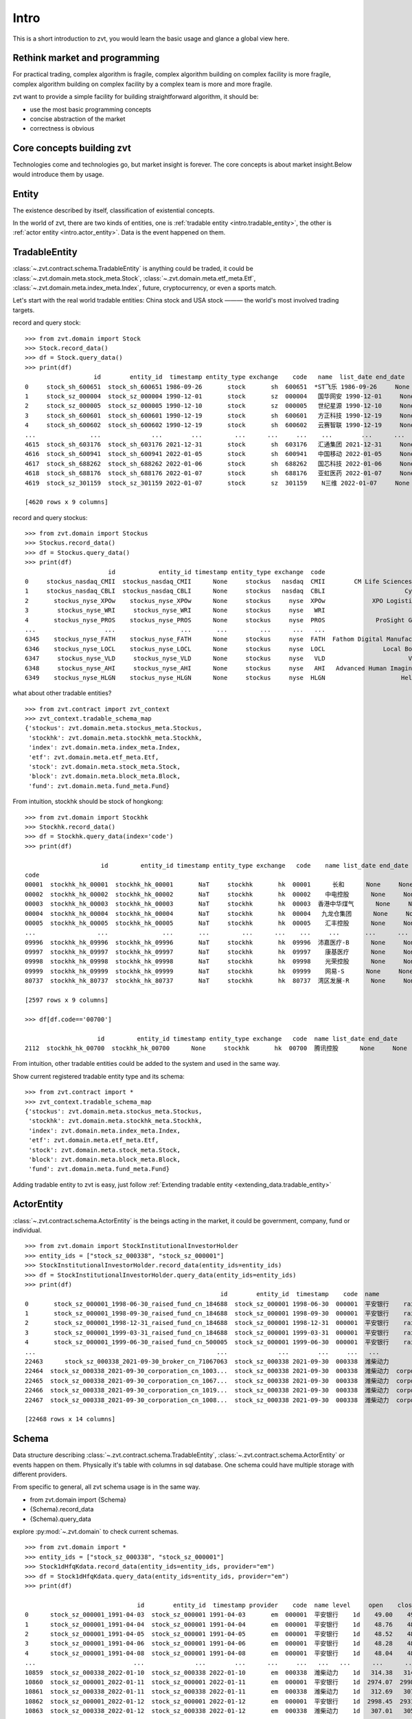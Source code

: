 ====================
Intro
====================
This is a short introduction to zvt, you would learn the basic usage and
glance a global view here.


Rethink market and programming
------------------------------
For practical trading, complex algorithm is fragile, complex algorithm building
on complex facility is more fragile, complex algorithm building on complex
facility by a complex team is more and more fragile.

zvt want to provide a simple facility for building straightforward algorithm, it
should be:

* use the most basic programming concepts
* concise abstraction of the market
* correctness is obvious

Core concepts building zvt
------------------------------
Technologies come and technologies go, but market insight is forever.
The core concepts is about market insight.Below would introduce them by usage.

Entity
------------------------------
The existence described by itself, classification of existential concepts.

In the world of zvt, there are two kinds of entities, one is :ref:`tradable entity <intro.tradable_entity>`,
the other is :ref:`actor entity <intro.actor_entity>`. Data is the event happened on them.

.. _intro.tradable_entity:

TradableEntity
------------------------------
:class:`~.zvt.contract.schema.TradableEntity` is anything could be traded, it could be :class:`~.zvt.domain.meta.stock_meta.Stock`,
:class:`~.zvt.domain.meta.etf_meta.Etf`, :class:`~.zvt.domain.meta.index_meta.Index`, future, cryptocurrency, or even a sports match.

Let's start with the real world tradable entities: China stock and USA stock ——— the world's most involved trading targets.

record and query stock:
::

    >>> from zvt.domain import Stock
    >>> Stock.record_data()
    >>> df = Stock.query_data()
    >>> print(df)
                       id        entity_id  timestamp entity_type exchange    code   name  list_date end_date
    0     stock_sh_600651  stock_sh_600651 1986-09-26       stock       sh  600651  *ST飞乐 1986-09-26     None
    1     stock_sz_000004  stock_sz_000004 1990-12-01       stock       sz  000004   国华网安 1990-12-01     None
    2     stock_sz_000005  stock_sz_000005 1990-12-10       stock       sz  000005   世纪星源 1990-12-10     None
    3     stock_sh_600601  stock_sh_600601 1990-12-19       stock       sh  600601   方正科技 1990-12-19     None
    4     stock_sh_600602  stock_sh_600602 1990-12-19       stock       sh  600602   云赛智联 1990-12-19     None
    ...               ...              ...        ...         ...      ...     ...    ...        ...      ...
    4615  stock_sh_603176  stock_sh_603176 2021-12-31       stock       sh  603176   汇通集团 2021-12-31     None
    4616  stock_sh_600941  stock_sh_600941 2022-01-05       stock       sh  600941   中国移动 2022-01-05     None
    4617  stock_sh_688262  stock_sh_688262 2022-01-06       stock       sh  688262   国芯科技 2022-01-06     None
    4618  stock_sh_688176  stock_sh_688176 2022-01-07       stock       sh  688176   亚虹医药 2022-01-07     None
    4619  stock_sz_301159  stock_sz_301159 2022-01-07       stock       sz  301159    N三维 2022-01-07     None

    [4620 rows x 9 columns]

record and query stockus:
::

    >>> from zvt.domain import Stockus
    >>> Stockus.record_data()
    >>> df = Stockus.query_data()
    >>> print(df)
                           id            entity_id timestamp entity_type exchange  code                             name list_date end_date
    0     stockus_nasdaq_CMII  stockus_nasdaq_CMII      None     stockus   nasdaq  CMII        CM Life Sciences II Inc-A      None     None
    1     stockus_nasdaq_CBLI  stockus_nasdaq_CBLI      None     stockus   nasdaq  CBLI                      Cytocom Inc      None     None
    2       stockus_nyse_XPOw    stockus_nyse_XPOw      None     stockus     nyse  XPOw             XPO Logistics Inc WI      None     None
    3        stockus_nyse_WRI     stockus_nyse_WRI      None     stockus     nyse   WRI                        魏因加滕房地产投资      None     None
    4       stockus_nyse_PROS    stockus_nyse_PROS      None     stockus     nyse  PROS              ProSight Global Inc      None     None
    ...                   ...                  ...       ...         ...      ...   ...                              ...       ...      ...
    6345    stockus_nyse_FATH    stockus_nyse_FATH      None     stockus     nyse  FATH  Fathom Digital Manufacturing Co      None     None
    6346    stockus_nyse_LOCL    stockus_nyse_LOCL      None     stockus     nyse  LOCL                Local Bounti Corp      None     None
    6347     stockus_nyse_VLD     stockus_nyse_VLD      None     stockus     nyse   VLD                       Velo3D Inc      None     None
    6348     stockus_nyse_AHI     stockus_nyse_AHI      None     stockus     nyse   AHI   Advanced Human Imaging Ltd ADR      None     None
    6349    stockus_nyse_HLGN    stockus_nyse_HLGN      None     stockus     nyse  HLGN                     Heliogen Inc      None     None

what about other tradable entities?
::

    >>> from zvt.contract import zvt_context
    >>> zvt_context.tradable_schema_map
    {'stockus': zvt.domain.meta.stockus_meta.Stockus,
     'stockhk': zvt.domain.meta.stockhk_meta.Stockhk,
     'index': zvt.domain.meta.index_meta.Index,
     'etf': zvt.domain.meta.etf_meta.Etf,
     'stock': zvt.domain.meta.stock_meta.Stock,
     'block': zvt.domain.meta.block_meta.Block,
     'fund': zvt.domain.meta.fund_meta.Fund}

From intuition, stockhk should be stock of hongkong:
::

    >>> from zvt.domain import Stockhk
    >>> Stockhk.record_data()
    >>> df = Stockhk.query_data(index='code')
    >>> print(df)

                         id         entity_id timestamp entity_type exchange   code    name list_date end_date
    code
    00001  stockhk_hk_00001  stockhk_hk_00001       NaT     stockhk       hk  00001      长和      None     None
    00002  stockhk_hk_00002  stockhk_hk_00002       NaT     stockhk       hk  00002    中电控股      None     None
    00003  stockhk_hk_00003  stockhk_hk_00003       NaT     stockhk       hk  00003  香港中华煤气      None     None
    00004  stockhk_hk_00004  stockhk_hk_00004       NaT     stockhk       hk  00004   九龙仓集团      None     None
    00005  stockhk_hk_00005  stockhk_hk_00005       NaT     stockhk       hk  00005    汇丰控股      None     None
    ...                 ...               ...       ...         ...      ...    ...     ...       ...      ...
    09996  stockhk_hk_09996  stockhk_hk_09996       NaT     stockhk       hk  09996  沛嘉医疗-B      None     None
    09997  stockhk_hk_09997  stockhk_hk_09997       NaT     stockhk       hk  09997    康基医疗      None     None
    09998  stockhk_hk_09998  stockhk_hk_09998       NaT     stockhk       hk  09998    光荣控股      None     None
    09999  stockhk_hk_09999  stockhk_hk_09999       NaT     stockhk       hk  09999    网易-S      None     None
    80737  stockhk_hk_80737  stockhk_hk_80737       NaT     stockhk       hk  80737  湾区发展-R      None     None

    [2597 rows x 9 columns]

    >>> df[df.code=='00700']

                        id         entity_id timestamp entity_type exchange   code  name list_date end_date
    2112  stockhk_hk_00700  stockhk_hk_00700      None     stockhk       hk  00700  腾讯控股      None     None

From intuition, other tradable entities could be added to the system and used in the same way.

Show current registered tradable entity type and its schema:
::

    >>> from zvt.contract import *
    >>> zvt_context.tradable_schema_map
    {'stockus': zvt.domain.meta.stockus_meta.Stockus,
     'stockhk': zvt.domain.meta.stockhk_meta.Stockhk,
     'index': zvt.domain.meta.index_meta.Index,
     'etf': zvt.domain.meta.etf_meta.Etf,
     'stock': zvt.domain.meta.stock_meta.Stock,
     'block': zvt.domain.meta.block_meta.Block,
     'fund': zvt.domain.meta.fund_meta.Fund}

Adding tradable entity to zvt is easy, just follow :ref:`Extending tradable entity <extending_data.tradable_entity>`

.. _intro.actor_entity:

ActorEntity
------------------------------
:class:`~.zvt.contract.schema.ActorEntity` is the beings acting in the market, it could be government,
company, fund or individual.

::

    >>> from zvt.domain import StockInstitutionalInvestorHolder
    >>> entity_ids = ["stock_sz_000338", "stock_sz_000001"]
    >>> StockInstitutionalInvestorHolder.record_data(entity_ids=entity_ids)
    >>> df = StockInstitutionalInvestorHolder.query_data(entity_ids=entity_ids)
    >>> print(df)
                                                          id        entity_id  timestamp    code  name                 actor_id   actor_type actor_code         actor_name report_period report_date  holding_numbers  holding_ratio  holding_values
    0       stock_sz_000001_1998-06-30_raised_fund_cn_184688  stock_sz_000001 1998-06-30  000001  平安银行    raised_fund_cn_184688  raised_fund     184688               基金开元     half_year  1998-06-30     1.896697e+06       0.001771    3.269906e+07
    1       stock_sz_000001_1998-09-30_raised_fund_cn_184688  stock_sz_000001 1998-09-30  000001  平安银行    raised_fund_cn_184688  raised_fund     184688               基金开元       season3  1998-09-30     2.634093e+06       0.002460    4.151331e+07
    2       stock_sz_000001_1998-12-31_raised_fund_cn_184688  stock_sz_000001 1998-12-31  000001  平安银行    raised_fund_cn_184688  raised_fund     184688               基金开元          year  1998-12-31     2.673900e+06       0.002497    3.992133e+07
    3       stock_sz_000001_1999-03-31_raised_fund_cn_184688  stock_sz_000001 1999-03-31  000001  平安银行    raised_fund_cn_184688  raised_fund     184688               基金开元       season1  1999-03-31     2.378977e+06       0.002221    3.256820e+07
    4       stock_sz_000001_1999-06-30_raised_fund_cn_500005  stock_sz_000001 1999-06-30  000001  平安银行    raised_fund_cn_500005  raised_fund     500005               基金汉盛     half_year  1999-06-30     4.989611e+06       0.004659    1.386613e+08
    ...                                                  ...              ...        ...     ...   ...                      ...          ...        ...                ...           ...         ...              ...            ...             ...
    22463      stock_sz_000338_2021-09-30_broker_cn_71067063  stock_sz_000338 2021-09-30  000338  潍柴动力       broker_cn_71067063       broker   71067063          东方红信和添安4号       season3  2021-09-30     5.000000e+04       0.000012    8.580000e+05
    22464  stock_sz_000338_2021-09-30_corporation_cn_1003...  stock_sz_000338 2021-09-30  000338  潍柴动力  corporation_cn_10030838  corporation   10030838         潍柴控股集团有限公司       season3  2021-09-30     1.422551e+09       0.018071    2.441097e+10
    22465  stock_sz_000338_2021-09-30_corporation_cn_1067...  stock_sz_000338 2021-09-30  000338  潍柴动力  corporation_cn_10671586  corporation   10671586         香港中央结算有限公司       season3  2021-09-30     4.992710e+08       0.117713    8.567490e+09
    22466  stock_sz_000338_2021-09-30_corporation_cn_1019...  stock_sz_000338 2021-09-30  000338  潍柴动力  corporation_cn_10196008  corporation   10196008       中国证券金融股份有限公司       season3  2021-09-30     1.636089e+08       0.038574    2.807529e+09
    22467  stock_sz_000338_2021-09-30_corporation_cn_1008...  stock_sz_000338 2021-09-30  000338  潍柴动力  corporation_cn_10086358  corporation   10086358  奥地利IVM技术咨询维也纳有限公司       season3  2021-09-30     1.139387e+08       0.026863    1.955188e+09

    [22468 rows x 14 columns]

Schema
------------------------------
Data structure describing :class:`~.zvt.contract.schema.TradableEntity`, :class:`~.zvt.contract.schema.ActorEntity` or events happen on them.
Physically it's table with columns in sql database. One schema could have multiple storage
with different providers.

.. _intro.schema_usage:

From specific to general, all zvt schema usage is in the same way.

* from zvt.domain import {Schema}
* {Schema}.record_data
* {Schema}.query_data

explore :py:mod:`~.zvt.domain` to check current schemas.

::

    >>> from zvt.domain import *
    >>> entity_ids = ["stock_sz_000338", "stock_sz_000001"]
    >>> Stock1dHfqKdata.record_data(entity_ids=entity_ids, provider="em")
    >>> df = Stock1dHfqKdata.query_data(entity_ids=entity_ids, provider="em")
    >>> print(df)

                                   id        entity_id  timestamp provider    code  name level     open    close     high      low     volume      turnover  change_pct  turnover_rate
    0      stock_sz_000001_1991-04-03  stock_sz_000001 1991-04-03       em  000001  平安银行    1d    49.00    49.00    49.00    49.00        1.0  5.000000e+03      0.2250         0.0000
    1      stock_sz_000001_1991-04-04  stock_sz_000001 1991-04-04       em  000001  平安银行    1d    48.76    48.76    48.76    48.76        3.0  1.500000e+04     -0.0049         0.0000
    2      stock_sz_000001_1991-04-05  stock_sz_000001 1991-04-05       em  000001  平安银行    1d    48.52    48.52    48.52    48.52        2.0  1.000000e+04     -0.0049         0.0000
    3      stock_sz_000001_1991-04-06  stock_sz_000001 1991-04-06       em  000001  平安银行    1d    48.28    48.28    48.28    48.28        7.0  3.400000e+04     -0.0049         0.0000
    4      stock_sz_000001_1991-04-08  stock_sz_000001 1991-04-08       em  000001  平安银行    1d    48.04    48.04    48.04    48.04        2.0  1.000000e+04     -0.0050         0.0000
    ...                           ...              ...        ...      ...     ...   ...   ...      ...      ...      ...      ...        ...           ...         ...            ...
    10859  stock_sz_000338_2022-01-10  stock_sz_000338 2022-01-10       em  000338  潍柴动力    1d   314.38   314.38   320.37   312.69   956271.0  1.735153e+09      0.0149         0.0190
    10860  stock_sz_000001_2022-01-11  stock_sz_000001 2022-01-11       em  000001  平安银行    1d  2974.07  2998.45  3019.58  2954.57  1581999.0  2.752485e+09      0.0121         0.0082
    10861  stock_sz_000338_2022-01-11  stock_sz_000338 2022-01-11       em  000338  潍柴动力    1d   312.69   307.01   314.23   306.70   812187.0  1.444640e+09     -0.0234         0.0161
    10862  stock_sz_000001_2022-01-12  stock_sz_000001 2022-01-12       em  000001  平安银行    1d  2998.45  2931.82  3004.95  2915.56  1502164.0  2.561266e+09     -0.0222         0.0077
    10863  stock_sz_000338_2022-01-12  stock_sz_000338 2022-01-12       em  000338  潍柴动力    1d   307.01   305.78   309.62   302.86   882165.0  1.542044e+09     -0.0040         0.0175

    [10864 rows x 15 columns]

The data of the schema is recorded in local database by default and could be updated incrementally.

Find them in this way:

::

    {Schema}.get_storages()

e.g.

::

    >>> Stock1dHfqKdata.get_storages()
    [Engine(sqlite:////Users/foolcage/zvt-home/data/joinquant_stock_1d_hfq_kdata.db?check_same_thread=False),
     Engine(sqlite:////Users/foolcage/zvt-home/data/em_stock_1d_hfq_kdata.db?check_same_thread=False)]

IntervalLevel
------------------------------
:class:`~.zvt.contract.IntervalLevel` is repeated fixed time interval, e.g, 5m, 1d.
It's used in OHLC data for describing time window.

::

    >>> from zvt.contract import *
    >>> for level in IntervalLevel:
    >>>     print(level.value)
    tick
    1m
    5m
    15m
    30m
    1h
    4h
    1d
    1wk
    1mon

Kdata(Quote, OHLC)
------------------------------
the candlestick data with OHLC.

the :class:`~.zvt.contract.schema.TradableEntity` quote schema name follows below rules:

::

    {entity_shema}{level}{adjust_type}Kdata

* entity_schema

TradableEntity class，e.g. Stock,Stockus.

* level

IntervalLevel value, e.g. 1d,1wk.

* adjust type

pre adjusted(qfq), post adjusted(hfq), or not adjusted(bfq).

::

    >>> for adjust_type in AdjustType:
    >>>     print(adjust_type.value)

.. note:
    In order to be compatible with historical data, the qfq is an exception, {adjust_type} is left empty

The pre defined kdata schema could be found in :py:mod:`~.zvt.domain.quotes`, it's seperated by
entity_schema, level, and adjust type.

e.g. Stock1dHfqKdata means China Stock daily hfq quotes.

::

    >>> from zvt.domain import Stock1dHfqKdata
    >>> Stock1dHfqKdata.record_data(code='000338', provider='em')
    >>> df = Stock1dHfqKdata.query_data(code='000338', provider='em')
    >>> print(df)

                                  id        entity_id  timestamp provider    code  name level    open   close    high     low     volume      turnover  change_pct  turnover_rate
    0     stock_sz_000338_2007-04-30  stock_sz_000338 2007-04-30     None  000338  潍柴动力    1d   70.00   64.93   71.00   62.88   207375.0  1.365189e+09      2.1720         0.1182
    1     stock_sz_000338_2007-05-08  stock_sz_000338 2007-05-08     None  000338  潍柴动力    1d   66.60   64.00   68.00   62.88    86299.0  5.563198e+08     -0.0143         0.0492
    2     stock_sz_000338_2007-05-09  stock_sz_000338 2007-05-09     None  000338  潍柴动力    1d   63.32   62.00   63.88   59.60    93823.0  5.782065e+08     -0.0313         0.0535
    3     stock_sz_000338_2007-05-10  stock_sz_000338 2007-05-10     None  000338  潍柴动力    1d   61.50   62.49   64.48   61.01    47720.0  2.999226e+08      0.0079         0.0272
    4     stock_sz_000338_2007-05-11  stock_sz_000338 2007-05-11     None  000338  潍柴动力    1d   61.90   60.65   61.90   59.70    39273.0  2.373126e+08     -0.0294         0.0224
    ...                          ...              ...        ...      ...     ...   ...   ...     ...     ...     ...     ...        ...           ...         ...            ...
    3426  stock_sz_000338_2021-08-27  stock_sz_000338 2021-08-27     None  000338  潍柴动力    1d  331.97  345.95  345.95  329.82  1688497.0  3.370241e+09      0.0540         0.0398
    3427  stock_sz_000338_2021-08-30  stock_sz_000338 2021-08-30     None  000338  潍柴动力    1d  345.95  342.72  346.10  337.96  1187601.0  2.377957e+09     -0.0093         0.0280
    3428  stock_sz_000338_2021-08-31  stock_sz_000338 2021-08-31     None  000338  潍柴动力    1d  344.41  342.41  351.02  336.73  1143985.0  2.295195e+09     -0.0009         0.0270
    3429  stock_sz_000338_2021-09-01  stock_sz_000338 2021-09-01     None  000338  潍柴动力    1d  341.03  336.42  341.03  328.28  1218697.0  2.383841e+09     -0.0175         0.0287
    3430  stock_sz_000338_2021-09-02  stock_sz_000338 2021-09-02     None  000338  潍柴动力    1d  336.88  339.03  340.88  329.67  1023545.0  2.012006e+09      0.0078         0.0241

    [3431 rows x 15 columns]

FinanceFactor
------------------------------
The usage is same as other entity events.

::

    >>> from zvt.domain import FinanceFactor
    >>> FinanceFactor.record_data(code='000338')
    >>> FinanceFactor.query_data(code='000338',columns=FinanceFactor.important_cols(),index='timestamp')

                basic_eps  total_op_income    net_profit  op_income_growth_yoy  net_profit_growth_yoy     roe    rota  gross_profit_margin  net_margin  timestamp
    timestamp
    2002-12-31        NaN     1.962000e+07  2.471000e+06                   NaN                    NaN     NaN     NaN               0.2068      0.1259 2002-12-31
    2003-12-31       1.27     3.574000e+09  2.739000e+08              181.2022               109.8778  0.7729  0.1783               0.2551      0.0766 2003-12-31
    2004-12-31       1.75     6.188000e+09  5.369000e+08                0.7313                 0.9598  0.3245  0.1474               0.2489      0.0868 2004-12-31
    2005-12-31       0.93     5.283000e+09  3.065000e+08               -0.1463                -0.4291  0.1327  0.0603               0.2252      0.0583 2005-12-31
    2006-03-31       0.33     1.859000e+09  1.079000e+08                   NaN                    NaN     NaN     NaN                  NaN      0.0598 2006-03-31
    ...               ...              ...           ...                   ...                    ...     ...     ...                  ...         ...        ...
    2020-08-28       0.59     9.449000e+10  4.680000e+09                0.0400                -0.1148  0.0983  0.0229               0.1958      0.0603 2020-08-28
    2020-10-31       0.90     1.474000e+11  7.106000e+09                0.1632                 0.0067  0.1502  0.0347               0.1949      0.0590 2020-10-31
    2021-03-31       1.16     1.975000e+11  9.207000e+09                0.1327                 0.0112  0.1919  0.0444               0.1931      0.0571 2021-03-31
    2021-04-30       0.42     6.547000e+10  3.344000e+09                0.6788                 0.6197  0.0622  0.0158               0.1916      0.0667 2021-04-30
    2021-08-31       0.80     1.264000e+11  6.432000e+09                0.3375                 0.3742  0.1125  0.0287               0.1884      0.0653 2021-08-31

    [66 rows x 10 columns]

Three financial tables

::

    >>> BalanceSheet.record_data(code='000338')
    >>> IncomeStatement.record_data(code='000338')
    >>> CashFlowStatement.record_data(code='000338')

.. note::
    Just remember, all :ref:`schema usage <intro.schema_usage>` is in the same way.

Normal data
------------------------------
the pandas dataframe with multiple index which level 0 named entity_id and level 1 named timestamp:

===============                 ==========        =====   =====   =====   =====
entity_id                       timestamp         col1    col2    col3    col4
===============                 ==========        =====   =====   =====   =====
stock_sz_000338                 2020-05-05        1.2     0.5     0.3     a
...                             2020-05-06        1.0     0.7     0.2     b
stock_sz_000778                 2020-05-05        1.2     0.5     0.3     a
...                             2020-05-06        1.0     0.7     0.2     b
===============                 ==========        =====   =====   =====   =====

This data structure is used heavily in zvt computing, you should be familiar with it.
`Pandas multiple index guide <https://pandas.pydata.org/pandas-docs/stable/user_guide/advanced.html#>`_ is
a good start.

Query data returning normal data in this way:

::

    {Schema}.query_data(index=["entity_id, timestamp"])

e.g.

::

    >>> from zvt.domain import *
    >>> entity_ids = ["stock_sz_000338", "stock_sz_000001"]
    >>> Stock1dHfqKdata.record_data(entity_ids=entity_ids, provider="em")
    >>> df = Stock1dHfqKdata.query_data(entity_ids=entity_ids, provider="em", index=["entity_id", "timestamp"])
    >>> print(df)

                                                        id        entity_id  timestamp provider    code  name level    open   close    high     low    volume      turnover  change_pct  turnover_rate
    entity_id       timestamp
    stock_sz_000001 1991-04-03  stock_sz_000001_1991-04-03  stock_sz_000001 1991-04-03       em  000001  平安银行    1d   49.00   49.00   49.00   49.00       1.0  5.000000e+03      0.2250         0.0000
                    1991-04-04  stock_sz_000001_1991-04-04  stock_sz_000001 1991-04-04       em  000001  平安银行    1d   48.76   48.76   48.76   48.76       3.0  1.500000e+04     -0.0049         0.0000
                    1991-04-05  stock_sz_000001_1991-04-05  stock_sz_000001 1991-04-05       em  000001  平安银行    1d   48.52   48.52   48.52   48.52       2.0  1.000000e+04     -0.0049         0.0000
                    1991-04-06  stock_sz_000001_1991-04-06  stock_sz_000001 1991-04-06       em  000001  平安银行    1d   48.28   48.28   48.28   48.28       7.0  3.400000e+04     -0.0049         0.0000
                    1991-04-08  stock_sz_000001_1991-04-08  stock_sz_000001 1991-04-08       em  000001  平安银行    1d   48.04   48.04   48.04   48.04       2.0  1.000000e+04     -0.0050         0.0000
    ...                                                ...              ...        ...      ...     ...   ...   ...     ...     ...     ...     ...       ...           ...         ...            ...
    stock_sz_000338 2022-01-17  stock_sz_000338_2022-01-17  stock_sz_000338 2022-01-17       em  000338  潍柴动力    1d  296.26  297.64  298.71  293.49  504866.0  8.546921e+08      0.0026         0.0100
                    2022-01-18  stock_sz_000338_2022-01-18  stock_sz_000338 2022-01-18       em  000338  潍柴动力    1d  298.10  300.87  302.71  296.10  622455.0  1.064735e+09      0.0109         0.0124
                    2022-01-19  stock_sz_000338_2022-01-19  stock_sz_000338 2022-01-19       em  000338  潍柴动力    1d  299.64  299.48  304.24  298.56  610096.0  1.049195e+09     -0.0046         0.0121
                    2022-01-20  stock_sz_000338_2022-01-20  stock_sz_000338 2022-01-20       em  000338  潍柴动力    1d  298.10  294.87  299.18  290.11  812949.0  1.361764e+09     -0.0154         0.0161
                    2022-01-21  stock_sz_000338_2022-01-21  stock_sz_000338 2022-01-21       em  000338  潍柴动力    1d  292.72  287.04  293.34  284.58  754156.0  1.234360e+09     -0.0266         0.0150

    [10878 rows x 15 columns]


Factor
------------------------------
:class:`~.zvt.contract.factor.Factor` is an computing facility to build *factor* according your mind ——— algorithm.
It reads data from schema, use :class:`~.zvt.contract.factor.Transformer`, :class:`~.zvt.contract.factor.Accumulator`
or your custom logic to compute, and save the result to new schema if need.
It also provides a standard way to evaluate the targets which could be used by :class:`~.zvt.factors.target_selector.TargetSelector`
and :class:`~.zvt.trader.trader.Trader` for backtesting or real trading.

* Transformer

Computing factor which depends on input data only.
Here is an example: :class:`~.zvt.factors.algorithm.MaTransformer`

* Accumulator

Computing factor which depends on input data and previous result of the factor.
Here is an example: :class:`~.zvt.factors.ma.ma_stats_factor.MaStatsAccumulator.`

Let's have a look by example:

::

    >>> from zvt.factors import GoldCrossFactor
    >>> from zvt.domain import Stock1dHfqKdata
    >>> entity_ids = ["stock_sz_000338"]
    >>> Stock1dHfqKdata.record_data(entity_ids=entity_ids, provider="em")
    >>> factor = GoldCrossFactor(entity_ids=entity_ids, provider="em", start_timestamp="2018-01-01")
    >>> print(factor.factor_df)
    >>> print(factor.result_df)
    >>> factor.draw(show=True)
                               level      turnover    high                          id    open     low        entity_id  timestamp   close  turnover_rate     volume      diff       dea      macd  live   bull  live_count
    entity_id       timestamp
    stock_sz_000338 2018-01-02    1d  8.325588e+08  145.97  stock_sz_000338_2018-01-02  141.21  141.06  stock_sz_000338 2018-01-02  145.67         0.0225   972471.0       NaN       NaN       NaN    -1  False          -1
                    2018-01-03    1d  7.530370e+08  147.66  stock_sz_000338_2018-01-03  146.13  144.29  stock_sz_000338 2018-01-03  144.44         0.0202   870225.0       NaN       NaN       NaN    -1  False          -2
                    2018-01-04    1d  4.917067e+08  145.51  stock_sz_000338_2018-01-04  144.75  143.67  stock_sz_000338 2018-01-04  145.21         0.0133   574335.0       NaN       NaN       NaN    -1  False          -3
                    2018-01-05    1d  5.282211e+08  146.59  stock_sz_000338_2018-01-05  146.44  143.21  stock_sz_000338 2018-01-05  143.21         0.0143   616244.0       NaN       NaN       NaN    -1  False          -4
                    2018-01-08    1d  1.255871e+09  150.43  stock_sz_000338_2018-01-08  143.82  143.82  stock_sz_000338 2018-01-08  150.12         0.0331  1426567.0       NaN       NaN       NaN    -1  False          -5
    ...                          ...           ...     ...                         ...     ...     ...              ...        ...     ...            ...        ...       ...       ...       ...   ...    ...         ...
                    2022-01-17    1d  8.546921e+08  298.71  stock_sz_000338_2022-01-17  296.26  293.49  stock_sz_000338 2022-01-17  297.64         0.0100   504866.0 -1.386687  1.781615 -6.336603    -1  False         -12
                    2022-01-18    1d  1.064735e+09  302.71  stock_sz_000338_2022-01-18  298.10  296.10  stock_sz_000338 2022-01-18  300.87         0.0124   622455.0 -1.694421  1.086407 -5.561657    -1  False         -13
                    2022-01-19    1d  1.049195e+09  304.24  stock_sz_000338_2022-01-19  299.64  298.56  stock_sz_000338 2022-01-19  299.48         0.0121   610096.0 -2.027097  0.463707 -4.981607    -1  False         -14
                    2022-01-20    1d  1.361764e+09  299.18  stock_sz_000338_2022-01-20  298.10  290.11  stock_sz_000338 2022-01-20  294.87         0.0161   812949.0 -2.632389 -0.155513 -4.953753    -1  False         -15
                    2022-01-21    1d  1.234360e+09  293.34  stock_sz_000338_2022-01-21  292.72  284.58  stock_sz_000338 2022-01-21  287.04         0.0150   754156.0 -3.701237 -0.864657 -5.673159    -1  False         -16

    [987 rows x 17 columns]
                                filter_result
    entity_id       timestamp
    stock_sz_000338 2018-01-02          False
                    2018-01-03          False
                    2018-01-04          False
                    2018-01-05          False
                    2018-01-08          False
    ...                                   ...
                    2022-01-17          False
                    2022-01-18          False
                    2022-01-19          False
                    2022-01-20          False
                    2022-01-21          False

    [987 rows x 1 columns]

.. image:: ../_static/factor_draw.png

Follow :ref:`Extending factor <extending_factor>` to do the funny part.

TargetSelector
------------------------------
the class select targets according to Factor.

Trader
------------------------------
the backtest engine using TargetSelector, MLMachine or free style.

Tagger
------------------------------
classify TradableEntity by different dimensions, could be used as ml category feature.

MLMachine
------------------------------
the ml engine.